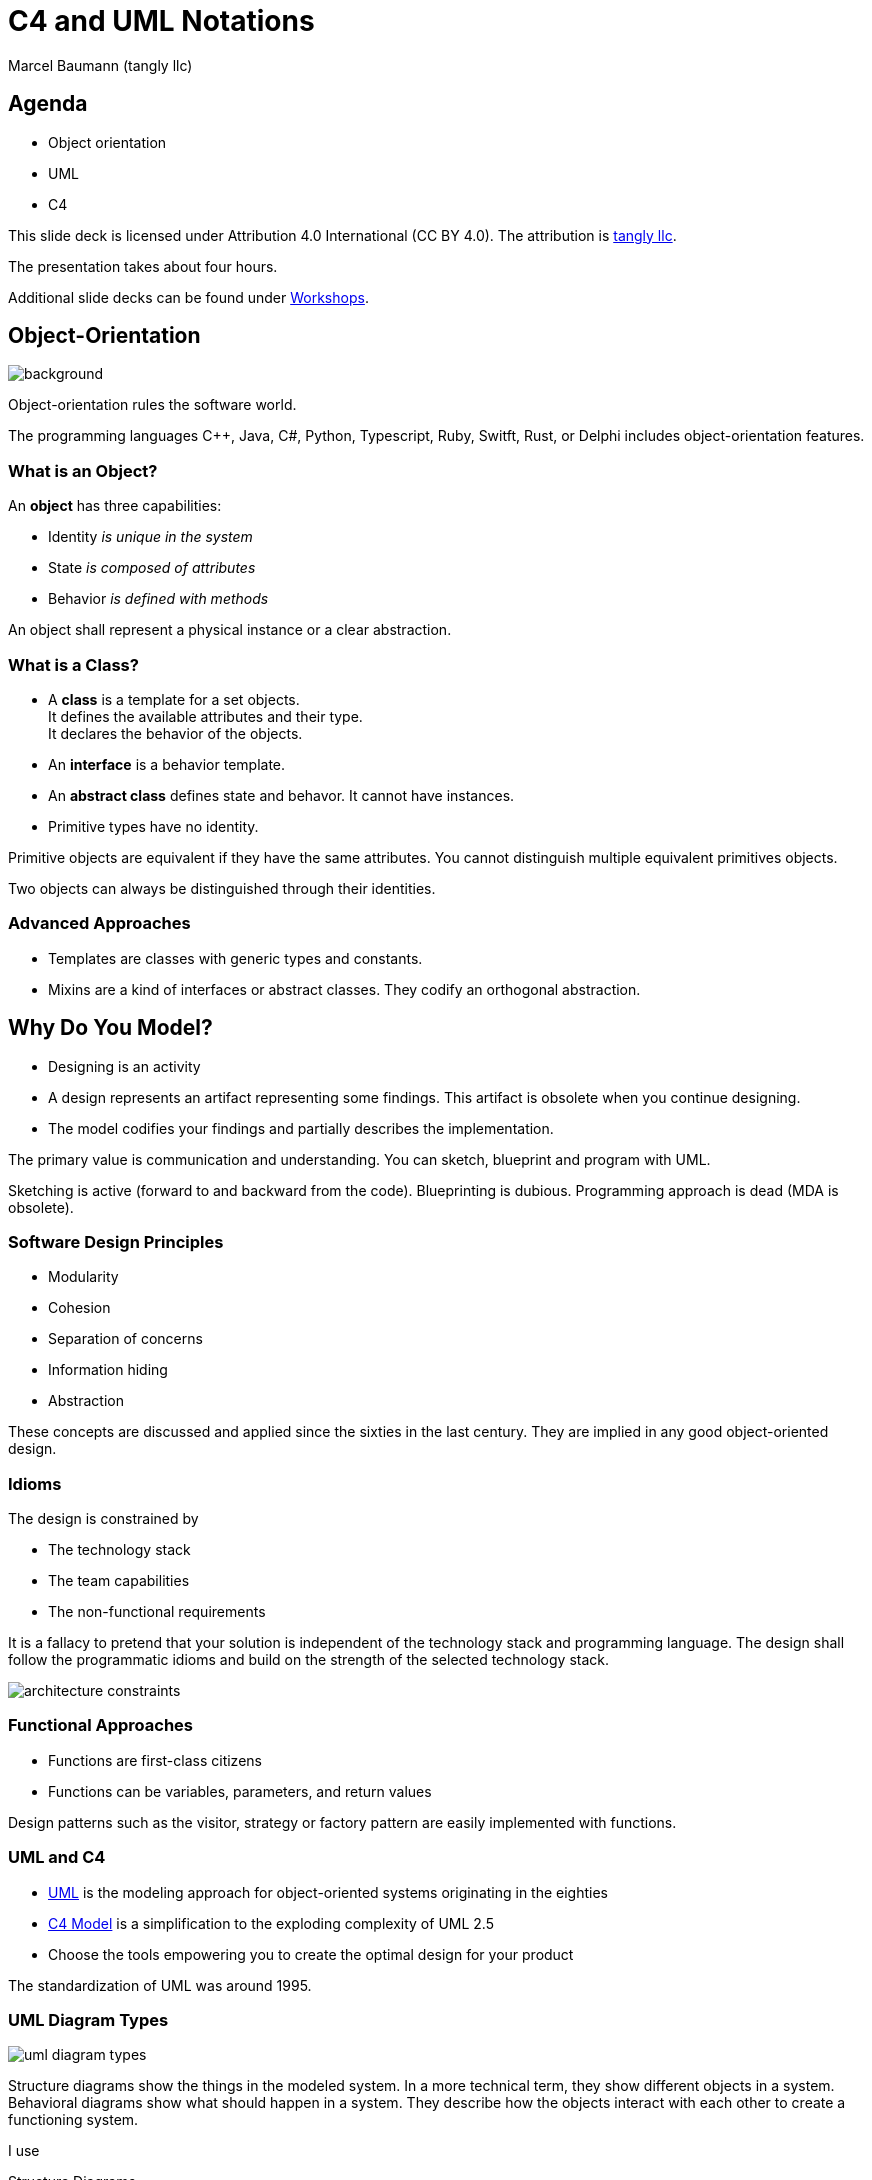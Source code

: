 = C4 and UML Notations
:author: Marcel Baumann (tangly llc)
:imagesdir: pics
:icons: font
:revealjs_theme: white
:source-highlighter: highlight.js
:revealjs_slideNumber: true
:revealjs_hash: true
:revealjs_embedded: false
:ref-bpml: https://en.wikipedia.org/wiki/Business_Process_Modeling_Language[BPML]
:ref-c4: https://c4model.com/[C4 Model]
:ref-uml: https://en.wikipedia.org/wiki/Unified_Modeling_Language[UML]
:ref-tangly-workshops: https://blog.tangly.net/ideas/learnings/workshops/[Workshops]

== Agenda

- Object orientation
- UML
- C4

[.notes]
--
This slide deck is licensed under Attribution 4.0 International (CC BY 4.0).
The attribution is https://blog.tangly.net/[tangly llc].

The presentation takes about four hours.

Additional slide decks can be found under {ref-tangly-workshops}.
--

[.lightbg,background-opacity="0.25"]
== Object-Orientation

image::oo-concepts.png[background,size="60%"]

Object-orientation rules the software world.

The programming languages {cpp}, Java, C#, Python, Typescript, Ruby, Switft, Rust, or Delphi includes object-orientation features.

=== What is an Object?

An *object* has three capabilities:

- Identity _is unique in the system_
- State _is composed of attributes_
- Behavior _is defined with methods_

[.notes]
--
An object shall represent a physical instance or a clear abstraction.
--

=== What is a Class?

- A *class* is a template for a set objects. +
It defines the available attributes and their type. +
It declares the behavior of the objects.
- An *interface* is a behavior template.
- An *abstract class* defines state and behavor.
It cannot have instances.
- Primitive types have no identity.

[.notes]
--
Primitive objects are equivalent if they have the same attributes.
You cannot distinguish multiple equivalent primitives objects.

Two objects can always be distinguished through their identities.
--

=== Advanced Approaches

- Templates are classes with generic types and constants.
- Mixins are a kind of interfaces or abstract classes.
They codify an orthogonal abstraction.

== Why Do You Model?

- Designing is an activity
- A design represents an artifact representing some findings.
This artifact is obsolete when you continue designing.
- The model codifies your findings and partially describes the implementation.

[.notes]
--
The primary value is communication and understanding.
You can sketch, blueprint and program with UML.

Sketching is active (forward to and backward from the code).
Blueprinting is dubious.
Programming approach is dead (MDA is obsolete).
--

=== Software Design Principles

- Modularity
- Cohesion
- Separation of concerns
- Information hiding
- Abstraction

[.notes]
--
These concepts are discussed and applied since the sixties in the last century.
They are implied in any good object-oriented design.
--

[.lightbg,background-opacity="0.2"]
[.columns]
=== Idioms

[.column.is-three-fifths]
--
The design is constrained by

- The technology stack
- The team capabilities
- The non-functional requirements
--

[.notes]
--
It is a fallacy to pretend that your solution is independent of the technology stack and programming language.
The design shall follow the programmatic idioms and build on the strength of the selected technology stack.
--

[.column]
image::architecture-constraints.png[]

=== Functional Approaches

- Functions are first-class citizens
- Functions can be variables, parameters, and return values

Design patterns such as the visitor, strategy or factory pattern are easily implemented with functions.

=== UML and C4

- {ref-uml} is the modeling approach for object-oriented systems originating in the eighties
- {ref-c4} is a simplification to the exploding complexity of UML 2.5
- Choose the tools empowering you to create the optimal design for your product

[.notes]
--
The standardization of UML was around 1995.
--

=== UML Diagram Types

image::uml-diagram-types.jpg[]

[.notes]
--
Structure diagrams show the things in the modeled system.
In a more technical term, they show different objects in a system.
Behavioral diagrams show what should happen in a system.
They describe how the objects interact with each other to create a functioning system.

I use

Structure Diagrams:: class diagram, sometimes the component diagram
Behavior Diagras:: state machine diagram, sequence diagram, sometimes the communication diagram

I prefer

- Customer journeys over use case diagram
- Textual descriptions over deployment diagram or package diagram
--

== Class Diagram

image::uml-class-diagram.svg[]

// [plantuml,uml-class-diagram,svg]
// ----
// @startuml
// interface Actor <<Active>> {
//   + {static} send(Actor actor, Message message)
//   + String name()
//   # receive(Message message)
//   # {abstract} process(Message message)
// }
// class Queue<T> {}
//
// class Message <<struct>> {}
//
// enum MessageType
//
// Message *-- "1" MessageType : type
//
// Actor *- "1" Queue : messages
// Queue .> Message
//
// class ActorCpp {}
// Actor <|.. ActorCpp
//
// class ActorCmsis {}
// Actor <|.. ActorCmsis
//
// @enduml
// ----

=== Relations

- Association _shows a dependency between two class_
- Inheritance _extends a class_
- Realization _implements an interface_
- Dependency _uses a class_
- Aggregation _instance has other objects_
- Composition _lifecycle is the same_

[.notes]
--
Avoid bidirectional associations.
Dependencies can have keywords to refine them: call, create, derive, instantiate, permit, realize, refine, substitute, trace, use.
--

=== Properties and Methods

- Properties define the state of an object
- Methods define the behavior of an object

A big chunk of the source code is the implementation of methods.

[.notes]
--
Properties are called attributes in UML.
--

=== Visibility and Specifiers

- private, package-private, protected, public
- static
- abstract
- derived
- \{readonly}

[.columns]
=== Advanced Topics

[.column]
- Property default value, cardinality, ordered
- Association roles
- Constraints _{...}_
- Stereotypes

[.column]
- Tags
- Notes
- Navigability

[.notes]
--
Use notes to specify constraints on class or relations.
If you are a purist, try OCL _Object Constraint Language_.

Reflect on _Design by Contract_ with pre-condition, post-condition, and invariant.
--

=== Thoughts

- Class diagrams visualize the object-oriented structure of your source code
- Their value is the abstraction to highlight key concepts
- Details are available in the source code

[.notes]
--
In general, it is impossible to declare all the details of the source code in class diagrams.
Modern programming languages have too many features and idioms.
--

== Component Diagram

- defines the structure of the architecture in components
- distribution structure such as libraries and executables
- source code structure

[.notes]
--
A component diagram displays the structural relationship for the components of a software system.
These are mostly used when working with complex systems with many components.
Components communicate with each other using interfaces.
The interfaces are linked using connectors.

Java or C++ modules are components.
--

=== Component Diagram

image::uml-component-diagram.svg[]

// [plantuml,uml-component-diagram,svg]
// ....
// package "Application" {
//   HTTP - [Loader]
//   [Process Manager]
// }
// rectangle "Drivers" {
//   FTP - [Second Component]
//   [First Component] --> FTP
// }
// cloud {
//   [Maintenance]
// }
// database "Persistence" {
//   folder "Configuration Data" {
//     [Configuration]
//   }
//   frame "Logger" {
//     [Trace]
//   }
// }
// ....

=== Thoughts

- Provide an overview to highlight your component structure
- Beware that modern programming languages support a textual representation of this structure

== Package Diagram

- structure of source code in package and modules.
You can show your layered architecture with a package diagram.

[.notes]
--
As the name suggests, a package diagram shows the dependencies between different packages in a system.
--

== Deployment Diagram

- physical distribution of artifacts on nodes, cores, and processes
- Communication between nodes

[.notes]
--
A deployment diagram shows the hardware of your system and the software in that hardware.
Deployment diagrams are useful when your software solution is deployed across multiple machines with each having a unique configuration.
--

== Object Diagram

- A set of concrete instances of classes and their relations
- Sequence diagram
- Communication diagram

[.notes]
--
Object Diagrams, sometimes referred to as instance diagrams, are very similar to class diagrams.
Like class diagrams, they also show the relationship between objects, but they use real-world examples.

They show what a system will look like at a given time.
Because there is data available in the objects, they are used to explain complex relationships between objects.

In UML version 1, communication diagrams were called collaboration diagrams.
Communication diagrams are similar to sequence diagrams, but the focus is on messages passed between objects.
The same information can be represented using a sequence diagram and different objects.
--

=== Sequence Diagram

image:uml-sequence-diagram.svg[]

// [plantuml,uml-sequence-diagram,svg]
// ....
// participant User
// User -> Engine: DoWork
// activate Engine
// Engine -> Receipt: << createRequest >>
// activate Engine
// Receipt -> Interpreter: DoWork
// activate Interpreter
// Interpreter --> Receipt: WorkDone
// destroy Interpreter
// Receipt --> Engine: RequestCreated
// deactivate Receipt
// Engine -> User: Done
// deactivate Engine
// ....

[.notes]
--
Sequence diagrams in UML show how objects interact with each other and the order those interactions occur.
It is important to note that they show the interactions for a particular scenario.
The processes are represented vertically and interactions are shown as arrows.
--

=== Advanced Concepts

- Activation frames
- Synchronous and asynchronous calls
- Return values
- Interaction Frames
- Creation and deletion of instances

== State Machine Diagram

=== Rules

- A state machine is inside a class
- Events are asynchronous messages
- Avoid activities and concurrent states
- Timeout requires a global time provider

[.notes]
--
Design your system so that you do not have any concurrent state.

Flat state machines can be implemented with a double switch.
Hierarchical state machines require a nested set or at least a table representation if you have no history states.
--

=== State Machine Diagram

image:uml-state-diagram.svg[]

// [plantuml,uml-state-diagram,svg]
// ....
// hide empty description
//
// state Root {
//     [*] --> Off
//     state Maintenance
//     Maintenance -> Off : TogglePower / MaintainedToOff
//
//     state Off
//     Off -> Maintenance : TogglePower [Maintenance is On] / log transition Off to Maintenance
//     Off -> On : TogglePower [Maintenance Off] / OffToOn
//
//
//     state On {
//         [*] --> DAB
//         state DAB
//         DAB -> FM : ToggleMode / DABToFM
//
//         state FM {
//             [*] --> Play
//             state Play
//             Play -> AutoTune : StationLost / PlayToAutoTune
//
//             state AutoTune
//             AutoTune -> Play : StationFound / AutoTuneToPlay
//
//             FM -> DAB : ToggleMode / FMToDAB
//         }
//
//         On -> Off : TogglePower / OnToOff
//     }
// }
// ....


== Requirements Aspects

- Use case diagram
- Activity diagram

=== Use Case Diagram

image:uml-use-case-diagram.svg[]

// [plantuml,uml-use-case-diagram,svg]
// ....
// left to right direction
//
// actor developer
// database repo as "central\nrepo"
// agent jenkins as "Jenkins"
//
// rectangle admin as "Gerrit / Gitlab" {
//     agent ui as "front"
//     database repo_local as "local\nrepo"
// }
//
// developer --> ui : push
// ui --> repo_local : push
// ui -left-> jenkins: "\npush "
// ui ..> repo : replication
// ....

[.notes]
--
As the most known diagram type of the behavioral UML types, use case diagrams give a graphic overview of the actors involved in a system, different functions needed by those actors and how these different functions interact.
--

=== Activity Diagram

image:uml-activity-diagram.svg[]

// [plantuml,uml-activity-diagram,svg]
// ....
// (*) --> "Initialization"
//
// if "Some Test" then
//   -->[true] "Some Activity"
//   --> "Another activity"
//   -right-> (*)
// else
//   ->[false] "Something else"
//   -->[Ending process] (*)
// endif
// ....

[.notes]
--
Activity diagrams represent workflows in a graphical way.
They can be used to describe the business workflow or the operational workflow of any component in a system.

I recommend using {ref-bpml} _Business Process Modeling Language_ notation to describe workflows.
Agile approaches prefer customer journeys and event storming.
--

== Embedded Considerations

- Heap and Dynamic Object Allocations
- Threads
- Interrupt Routines

== UML and C4

The {ref-c4}  is:

. A set of hierarchical abstractions: software systems **c**ontext, **c**ontainers, **c**omponents, and **c**ode
. A set of hierarchical diagrams: system context, containers, components, and code
. Notation and tooling independent

[.notes]
--
The C4 model is an easy to learn, developer-friendly approach to software architecture diagramming.
Good software architecture diagrams assist with communication inside/outside of software development/product teams.
It supports efficient onboarding of new staff, architecture reviews, risk identification, threat modeling, etc.
--

=== System Context Diagram

image:c4-system-context.png[]

[.notes]
--
A System Context diagram is a good starting point for diagramming and documenting a software system, allowing you to step back and see the big picture.
Draw a diagram showing your system as a box in the center, surrounded by its users and the other systems that it interacts with.

Detail is not important here as this is your zoomed-out view showing a big picture of the system landscape.
The focus should be on people such as actors, roles, personas and software systems rather than technologies, protocols and other low-level details.
It's the sort of diagram that you could show to non-technical people.
--

=== Container Diagram

image:c4-containers.png[]

[.notes]
--
Once you understand how your system fits in to the overall IT environment, a really useful next step is to zoom-in to the system boundary with a Container diagram.
A "container" is something like a server-side web application, single-page application, desktop application, mobile app, database schema, file system, etc.
Essentially, a container is a separately runnable/deployable unit such as a separate process space that executes code or stores data.

The Container diagram shows the high-level shape of the software architecture and how responsibilities are distributed across it.
It also shows the major technology choices and how the containers communicate with one another.
It is a simple, high-level technology focussed diagram that is useful for software developers and support/operations staff alike.
--

=== Component Diagram

image:c4-components.png[]

[.notes]
--
Next, you can zoom in and decompose each container further to identify the major structural building blocks and their interactions.

The Component diagram shows how a container is made up of a number of "components".
It describes what each of those components is, their responsibilities and the technology/implementation details.
--

=== Code Diagram

image:c4-class-diagram.png[]

[.notes]
--
Finally, you can zoom in to each component to show how it is implemented as code; using UML class diagrams, entity relationship diagrams or similar.

This is an optional level of detail and is often available on-demand from tooling such as IDEs.
Ideally, this diagram would be automatically generated using tooling such as an IDE or UML modeling tool.
You should consider showing only those attributes and methods that allow you to tell the story that you want to tell.
This level of detail is not recommended for anything but the most important or complex components.
--

=== Advanced Diagrams

- System Landscape Diagram
- Dynamic Diagram
- Deployment Diagram

=== Thoughts

Although the example diagrams above are created using a _boxes and lines_ notation, the core diagrams can be illustrated using UML.

[.notes]
--
The resulting UML diagrams tend to lack the same degree of a descriptive text, because adding such text is not easy with most UML tools.
--

[%notitle]
[.lightbg,background-opacity="0.5"]
== Discussion

image::discussion.png[background,size=cover]
